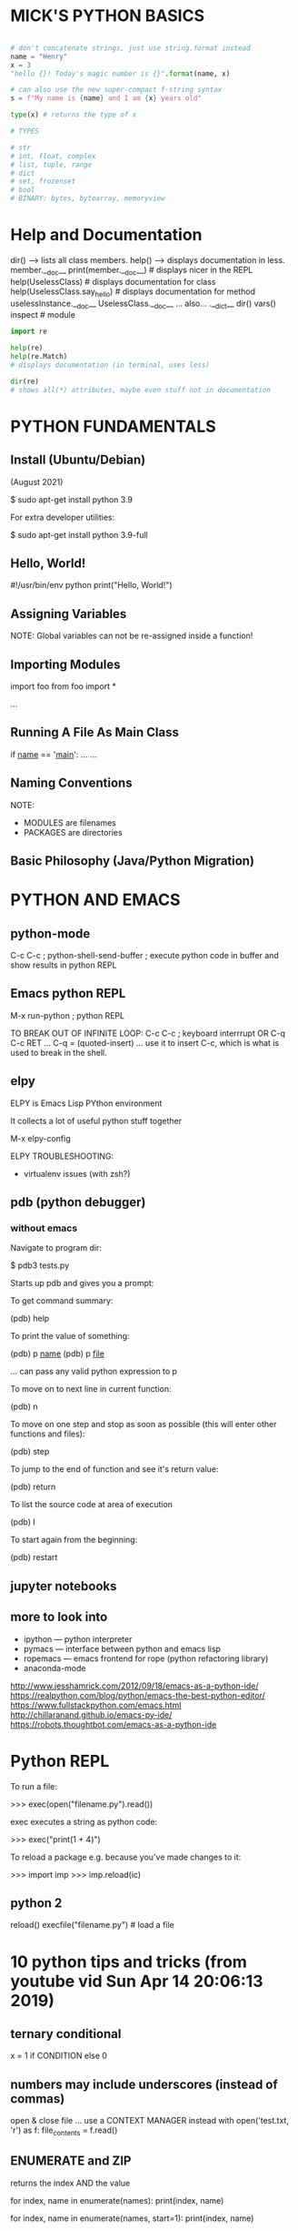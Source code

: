 * MICK'S PYTHON BASICS

#+BEGIN_SRC python

# don't concatenate strings, just use string.format instead
name = "Henry"
x = 3
"hello {}! Today's magic number is {}".format(name, x)

# can also use the new super-compact f-string syntax
s = f"My name is {name} and I am {x} years old"

type(x) # returns the type of x

# TYPES

# str
# int, float, complex
# list, tuple, range
# dict
# set, frozenset
# bool
# BINARY: bytes, bytearray, memoryview

#+END_SRC

* Help and Documentation
dir() --> lists all class members.
help() --> displays documentation in less.
member.__doc__
print(member.__doc__) # displays nicer in the REPL
help(UselessClass) # displays documentation for class
help(UselessClass.say_hello) # displays documentation for method
uselessInstance.__doc__
UselessClass.__doc__
... also...
.__dict__
dir()
vars()
inspect # module

#+BEGIN_SRC python
import re

help(re)
help(re.Match)
# displays documentation (in terminal, uses less)

dir(re)
# shows all(*) attributes, maybe even stuff not in documentation
#+END_SRC

* PYTHON FUNDAMENTALS
** Install (Ubuntu/Debian)
(August 2021)

 $ sudo apt-get install python 3.9

For extra developer utilities:

 $ sudo apt-get install python 3.9-full

** Hello, World!
#!/usr/bin/env python
print("Hello, World!")

** Assigning Variables
NOTE: Global variables can not be re-assigned inside a function!

** Importing Modules
import foo
from foo import *

# import a user defined module
...

** Running A File As Main Class
# Put this at the bottom of the file:
if __name__ == '__main__':
    ...
    ...
** Naming Conventions
NOTE:
- MODULES are filenames
- PACKAGES are directories

# MODULES: short all_lowercase - underscores_allowed
# PACKAGES: short all lowercase - underscores discouraged
# CLASSES: CapWords
# EXCEPTIONS: CapWordsWithTheSuffixError
# GLOBAL VARIABLES:
# FUNCTIONS: lower_case_with_words_separated_by_underscores
# FUNCTIONS & METHOD ARGUMENTS: 
# ... Always use self for the first argument to instance methods.
# ... Always use cls for the first argument to class methods.
# CONSTANTS:
# ... usually defined on a module level and written in all capital letters with underscores separating words. Examples include MAX_OVERFLOW and TOTAL.
# METHOD NAMES & INSTANCE VARIABLES: 

# SPECIAL FORMS:
# * _single_leading_underscore: weak "internal use" indicator. E.g. from M import * does not import objects whose name starts with an underscore.
# * single_trailing_underscore_: used by convention to avoid conflicts with Python keyword, e.g. class_='ClassName'.
# * __double_leading_underscore: when naming a class attribute, invokes name mangling (inside class FooBar, __boo becomes _FooBar__boo).
# * __double_leading_and_trailing_undersore__:  "magic" objects or attributes that live in user-controlled namespaces. E.g. __init__, __import__ or __file__. Never invent such names; only use them as documented.

** Basic Philosophy (Java/Python Migration)
# * Don't use getters and setters - use 'property' instead.
# * A static method in java does not translate to a python classmethod (more likely a module-level function).
# * Instead of a switch statement (or a bunch of if-then's) use a hash table.
# * Watch for unnecessary code duplication - remember that functions can be passed as objects - learn about closures!
# * Use lambda to make anonymous functions e.g. lambda x: x * 3 # anonymous function that multiplies a single argument by 3.
# * Duck Typing
# * tuples

# ACCESS MODIFIERS / PRIVATE MEMBERS?
# * Python has a 'consenting adults' philosophy regarding access modifiers...
# ... a single leading underscore is used to mark a class member as private (see SPECIAL FORMS above). Private members can be accessed quite easily, but the convention is to not touch them.

* PYTHON AND EMACS
** python-mode
C-c C-c ; python-shell-send-buffer ; execute python code in buffer and show results in python REPL

** Emacs python REPL
M-x run-python ; python REPL

TO BREAK OUT OF INFINITE LOOP:
C-c C-c ; keyboard interrrupt
OR
C-q C-c RET
... C-q = (quoted-insert) ... use it to insert C-c, which is what is used to break in the shell.

** elpy
ELPY is Emacs Lisp PYthon environment

It collects a lot of useful python stuff together

M-x elpy-config

ELPY TROUBLESHOOTING:
- virtualenv issues (with zsh?)

** pdb (python debugger)
*** without emacs
Navigate to program dir:

$ pdb3 tests.py

Starts up pdb and gives you a prompt:

To get command summary:

(pdb) help

To print the value of something:

(pdb) p __name__
(pdb) p __file__

... can pass any valid python expression to p

To move on to next line in current function:

(pdb) n

To move on one step and stop as soon as possible (this will enter other functions and files):

(pdb) step

To jump to the end of function and see it's return value:

(pdb) return

To list the source code at area of execution

(pdb) l

To start again from the beginning:

(pdb) restart

** jupyter notebooks
** more to look into

- ipython --- python interpreter
- pymacs --- interface between python and emacs lisp
- ropemacs --- emacs frontend for rope (python refactoring library)
- anaconda-mode

http://www.jesshamrick.com/2012/09/18/emacs-as-a-python-ide/
https://realpython.com/blog/python/emacs-the-best-python-editor/
https://www.fullstackpython.com/emacs.html
http://chillaranand.github.io/emacs-py-ide/
https://robots.thoughtbot.com/emacs-as-a-python-ide

* Python REPL

To run a file:

>>> exec(open("filename.py").read())

exec executes a string as python code:

>>> exec("print(1 + 4)")



To reload a package e.g. because you've made changes to it:

>>> import imp
>>> imp.reload(ic)

** python 2
reload()
execfile("filename.py") # load a file
* 10 python tips and tricks (from youtube vid Sun Apr 14 20:06:13 2019)
** ternary conditional
x = 1 if CONDITION else 0

** numbers may include underscores (instead of commas)

open & close file
... use a CONTEXT MANAGER instead
with open('test.txt, 'r') as f:
    file_contents = f.read()

** ENUMERATE and ZIP
returns the index AND the value

for index, name in enumerate(names):
    print(index, name)

for index, name in enumerate(names, start=1):
    print(index, name)

for name, hero in zip(names, superheroes):
    print(f'{name} is actually {hero}')
... NOTE: can zip any number of lists...
... ZIP will stop after the shortest list is finished
... SEE itertools library

** upacking tuples
... use underscore for variable which is not going to be used
a, _ = (1, 2)
print(a)

a, b, *c = (1, 2, 3, 4, 5, 6)
a, b, *_ = (1, 2, 3, 4, 5, 6)
a, b, *c, d = (1, 2, 3, 4, 5, 6)

** getting and setting attributes
setattr
getattr

** inputting secret info
from getpass import getpass
password = getpass()

** running python with -m option
searches sys.path for named module and run it as the main module

** builtin help functions for use in the repl:

>>> help(print)

>>> from 
>>> help(smtpd)

>>> from datetime import datetime
>>> dir(datetime)

>>> datetime.today

>>> datetime.today()

* PYTHON UTILITIES
* PIP (Package Manager)

Install pip:
: $ sudo apt-get install python3-pip

Update pip:
: $ pip3 install -U pip3

Install a package:
: $ pip3 install package-name

: $ pip3 search "query"

: $ pip3 show package-name

List all installed packages:
: $ pip3 list

: $ pip3 list --outdated

: $ pip3 install package-name --upgrade

: $ pip3 install package-name --upgrade --force-reinstall

: $ pip3 uninstall package-name

* Ipython/Jupyter
** About
Project Jupyter is an open source project was born out of the IPython Project in
2014 as it evolved to support interactive data science and scientific computing
across all programming languages

- A powerful interactive shell.
- A kernel for Jupyter.
- Support for interactive data visualization and use of GUI toolkits.
- Flexible, embeddable interpreters to load into your own projects.
- Easy to use, high performance tools for parallel computing.

** Getting Started
Jupyter is installed by default with Anaconda

More installation info here:
https://jupyter.org/install

Running Jupyter from shell:
- navigate to directory containing your notebook file (.ipynb extension)
- execute command: ~jupyter notebook~
- this will open a web browser window with the Jupyter interface showing your current working dir

IMPORTANT: remember to click "QUIT" when you've finished, otherwise the Jupyter
server will still be running!

** EIN - emacs mode for IPython
maybe investigate this

** Jupyter Notebook

The notebook has input and output cells labelled with square bracket notation e.g. In[1], Out[1]

The number in square brackets shows execution order

The kernel has an execution counter
- the first cell executed will show In[1], Out[1]
- the next cell executed after that will show In[2], Out[2]
- if you go back and execute the first cell again, it will show In[3], Out[3]

** Jupyter Notebook Features

Installing packages within a notebook:



Getting documentation within a notebook:

?

Get documentation for a class:
- ?pandas.core.frame.DataFrame <--- did't work for me!
- SHIFT-TAB brings up class documentation for item under cursor

* Anaconda
** Introduction

Anaconda is a distribution of the Python and R programming languages for
scientific computing, that aims to simplify package management and deployment.

** Installation

11/02/2022

downloaded the linux installer from official website

it's a .sh file which is 500mb!

got the hashsum with sha256sum and checked it against that published on the website

run the installer from commandline using:

installed in ~/anaconda3

** Uninstall Anaconda

10/05/2022

Anaconda website says, just remove the anaconda dir

: $ rm -rf ~/anaconda3

I also removed some config files I found in my homedir:

: $ rm -rf ~/.anaconda ~/.conda

** Anaconda Basics

Create an Anaconda environment named "emi", specifying python version 3.8:

: $ conda create --name emi python=3.8

Activate the emi environment:

: $ conda activate emi

To deactivate the environment:

: $ conda deactivate

INSTALLING PACKAGES:
- first, activate the environment
- WARNING! avoid installing packages in the base environment
- then install packages

: $ conda activate emi
: $ conda install tensorflow
This is how we were told to install at UAL - not sure why they want us to use conda-forge...
... the -y option means you don't have to type 'y' at a prompt half way through...
: $ conda install -c conda-forge -y pandas jupyter

Uninstall a package (acts on currently active environment):

: $ conda uninstall pandas

List installed packages in current environment:

: $ conda list

List all environments:

: $ conda info --envs

Delete/remove an environment (remove environment named "emi"):

: $ conda remove --name emi --all

Update packages:
- I think that this updates everything in the current environment...

: $ conda update --all

Deactivate the base environment:
- by default anaconda starts automatically with the shell - you will see "(base)" on the prompt
- to deactivate conda completely just do ~conda deactivate~ when in (base), this should completely shut down conda
- to restart conda, do ~conda activate~

If you want to stop conda from automatically activating the base environment, run this command:

: $ conda config --set auto_activate_base false

* PYTHON ENVIRONMENTS/VIRTUAL ENVIRONMENTS
** intro
https://realpython.com/python-virtual-environments-a-primer/

From python 3.6 onwards use the builtin venv module

Another way to deal with python environments is just to use anaconda and install
packages via conda. All packages will be installed locally, so there's no issue
with incompatible package versions etc.

** usage
Create a new virtual environment like this:

  $ python3 -m venv env

Creates a directory structure rooted in a new dir called env

Activate it like this:

  $ source env/bin/activate

Should now have a prompt prefixed with the name of the environment, like this:

  (env) $

To demonstrate the difference:

  (env) $ which python

  (env) $ echo $PATH

Should show the path to python executable in the virtual environment directory
structure instead of the system's python

Deactivate the virtual environment like this:

  (env) $ deactivate

** virtualenvwrapper

  $ pip install virtualenvwrapper

* DATA TYPES
** type comparison/testing
isinstance(1, int)   # test whether thing is instance of a particular type
type(2.0)            # <class 'float'> # get type of thing
type(2.0) == type(2) # False
** TYPE CONVERSION/TYPE CASTING
# converting sequence types
list(x)
tuple(x)
set(x)
# number conversion... pass number for conversion into one of these constructors...
int(x)
long(x)
float(x)
complex(x)

** None (python equivalent of null)
... None is an object (hence the CamelCase)

$ var = None
$ type(None)
... for comparison, use 'is' rather than '=='
$ if var is None: print("variable is None!")

** BOOLEAN
# literal | False | True
# number  | ZERO  | all other
# list    | []    | all other
# tuple   | ()    | all other
# set     | {}    | all other

** STRING : sequences of Unicode characters, e.g. an HTML document.
*** some string functions

len("bing")             # get length

"bing" + "flip"         # concatenate strings

"Charlie Brown".upper() # convert upper case
"Charlie Brown".lower() # convert lower case

"->".join(['blah', 'bing', 'bong']) => 'blah->bing->bong'

"have a bannana".find("ban") # => 7

*** regular expressions (regexp)
import re

matches = re.findall("[tTnN]", )

ALSO:

re.match(pattern, str) --- gets match-object for given string or None on failure
re.search(pattern, str) --- finds location of first match

*** STRING FORMATTING

... Use the new style formatting - it's more flexible and supports more features...

s = string
r = representation
d = number (integer)
f = number (float)

OLD STYLE:
'%s ding %s' % ('one', 'two')

NEW STYLE:
'{} ding {}'.format('one', 'two')

'{1} ding {0}'.format('one', 'two') # positional parameters possible in new style

'{:.2f}'.format(float) # format to two decimal places

*** StringIO
Can use it like StringBuffer in Java:

#+BEGIN_SRC python :classname example
from io import StringIO

sio = StringIO()
sio.write("bing")
sio.write("bong")
sio.write("flap")
sio.getvalue() # => "bingbongflap"
#+END_SRC

*** UNICODE STRINGS

These are all the same:
unicode('abcde')
u'abcde'
u"abcde"

Unicode characters:
unichr(40960) # return u'\ua000' (unicode string of 1 length representing that code point)
ord(u'\ua000') # return 40960 (returns the integer of a 1 character string)

Unicode strings have many of the same methods that 8-bit strings have, although not always...

** BYTE and BYTE ARRAY : e.g. a JPEG image file.
....

** NUMBER (can be integers, floats, fractions, or even complex numbers)

# maths
11 // 2  # 5 --> integer division, rounding DOWN to zero decimal places
-11 // 2 # -6
11 ** 2  # raise to power of 2
11 % 2   # modulus (remainder after integer division)
# assignment operators
x = 11
x += 1 # 12
x /= 3 # 4.0
# also: *=, -=, %= ...
import math
math.pi
math.sin(math.pi / 2) # 1.0
math.tan(math.pi / 4) # 0.99999999... (python doesn't have infinite precision - this should return 1.0)



# fractions
import fractions
f = fractions.Fraction
x = f(1, 3) # one third
x * 2       # Fraction(2, 3)
f(6, 4)     # automatically reduced to Fraction(3, 2)
f(0, 0)     # ERROR - zero denominator

** LIST (an ordered sequences of values)
# creating lists
l = list(['a', 'a', 'b', 'c', 'c']) # define a list
l = ['a', 'a', 'b', 'c', 'c']       # ... the same
# indexing lists
l[0]  # first item
l[-1] # last item (negative index counts back from end)
# slicing lists
[0,1,2,3,4,5,6,7][2:5] # returns [2,3,4]
[0,1,2,3,4,5,6,7][:5]  # returns [0,1,2,3,4]
[0,1,2,3,4,5,6,7][5:]  # returns [5,6,7]
[0,1,2,3,4,5,6,7][-3:] # returns [5,6,7]
[0,1,2,3,4,5,6,7][:-3] # returns [0,1,2,3,4]
# Strings can be indexed and sliced just like lists (SEE ALSO: split)
"dooberry.jpg"[-4:]    # returns ".jpg"

# some list methods
l.append(x)              # append a single item to end.
l.extend(another_list)   # append contents of another list to the end.
new_list = l + [1, 2, 3] # returns joined lists without affecting original
l.insert(i, x)           # i=0 inserts at beginning, i=len(list) is same as append.
l.remove(x)              # remove the item who's value is x - error if there's no such item.
l.index(x)               # index of first item who's value is x.
l.count(x)               # number of instances of x.
l.sort(cmp=None, key=None, reverse=None)
l.reverse()

# NOTE: pop() takes the LAST item of the list unlike most other languages which do the FIRST
l.pop()  # removes the last item on the list and returns it
l.pop(i) # removes and returns item at i

# search for values in list
l = ['a', 'b', 'new', 'mpilgrim', 'new']
l.count('new') # returns number of instances
l.index('new') # returns index of first instance
'a' in l # True
if x in l: print("x is in the list")
if x not in l: print("x is not in the list")
l.pop()  # 'new' --> removes last item from list and returns it
l.pop(1) # 'b'   --> pop item at index 1

#### for any sequence type...
len(l) # length of any sequence type
# del ---> removes items by index rather than value
del l[3]   # remove item at index 3
del l[3:6] # remove range from 3 to 6
del l[:]   # remove all items from list

*** LIST: FUNCTIONAL METHODS
filter(funcion, sequence)
map(function, sequence)
reduce(function, sequence)

*** LIST COMPREHENSIONS
#+BEGIN_SRC python 
squares1 = [x**2 for x in range(10)]
# ... is equivalent to...
squares2 = []
for x in range(10):
    squares2.append(x**2)
    
# can filter items using conditionals
nums1 = [x for x in range(100) if x % 21 ==0]
# nums1 = [0, 21, 42, 63, 84]

# another filter example
nums2 = [x * 2 for x in range(10) if x % 3 == 0]
# nums2 = [0, 6, 12, 18]
#+END_SRC

Comprehension on a list of filenames:
- gets the list of filenames in the directory 'images'
- excludes any which do not contain the string '.jpg'
- joins the directory name to make a proper file path
#+BEGIN_SRC python
  files = [os.path.join('images', file_i)
           for file_i in os.listdir('images')
           if '.jpg' in file_i]
#+END_SRC

** TUPLE (an ordered sequence of immutable values)
# ... faster than list
# ... safer than list, coz it's immutable
tup1 = ('physics', 'chemistry', 1997, 2000)
tup2 = (1, 2, 3, 4, 5 )
tup3 = "a", "b", "c", "d"
empty_tuple = ()
# To write a tuple containing a single value you have to include a comma, even though there is only one value:
tup4 = (50,)

tup1[0] # value at index 0



### for functions returning a tuple, we can automatically unpack them like so...
(x, y) = thing.get_position()
print x
print y

** SET (an unordered set of unique values (can contain no duplicates))
s1 = {'a', 'b', 'b', 'b', 'c'}           # set literal
s2 = set(['a', 'a', 'a', 'b', 'b', 'c']) # set constructor can take list arg
s2.add('z') # add a single value
s2.update({1, 2, 3, 'x', 'y', 'z'}) # add multiple values
s2.remove(3)    # discard specified value - KeyError exception if value not in set
s2.discard('a') # discard specified value - no exception if value not in set
s2.pop() # remove one value and return it
s2.union(s1)        # return new set containing the union
s2.intersection(s1) # return new set containing the intersection
s2.difference(s1)   # return new set containing items in s2 but NOT s1
s2.symmetric_difference(s1) # return new set containing all items in exactly one of the sets
s2.issubset(s1)
s2.issuperset(s1)
s2.clear() # removes ALL values

** DICTIONARY (an unordered collection of key-value pairs)
# ... in other languages maybe called associative array, hashmap etc...
dict = {} # make an empty dictionary
ages = {'jack' : 32, 'jill' : 37} # dictionary literal (key:value pairs)
ages['jack']       # return value for 'jack'
ages['jack'] = 33  # assign new value to exiting key
ages['bobby'] = 56 # add new key:value pair
del ages['jill']   # remove jill
ages.keys() # return all keys
ages.values() # return all values
ages.items() # returns a list of tuples i.e. [(jack, 32), (jill, 37)]

#### DICTIONARY COMPREHENSIONS
d = {n: n**2 for n in range(5)} # {0: 0, 1: 1, 2: 4, 3: 9, 4: 16}
d = {n: True for n in range(5)} # {0: True, 1: True, 2: True, 3: True, 4: True}

* PROGRAMMING STYLE
** PROPERTIES (USE THIS INSTEAD OF GETTERS AND SETTERS)

# EXAMPLE 1: access 'name' attribute directly...
class Thing:
      def __init__(self):
      	  self.name = "Dong"

x = Thing()
x.name = "bob"



# EXAMPLE 2: use 'property' to add getter/setter behaviour, but it happens behind the scenes, so client code looks exactly the same as when we were accessing the attribute directly...
class Thing2:
    def __init__(self):
        self._name = "Dong"

    def set_name(self, name):
        self._name = name.capitalize()

    def get_name(self): return self._name

    name = property(get_name, set_name)

x = Thing()
x.name = "bob"
x.name # returns "Bob"



# READ-ONLY PROPERTY - must extend 'object' to do this...
class Thing3(object):
    def __init__(self, name):
        self._name = name

    def set_name(self, name):
        self._name = name.capitalize

    @property
    def name(self): return self._name

    name = property(get_name, set_name)

x = Thing("bob")
x.name # returns "bob"

** ITERATING LISTS
for item in list_name:
    print item

# enumerate returns index AND value
for i, v in enumerate(['bill', 'ben', 'jack', 'jill']):
    print i, v

# reverse direction iterator
for i in reversed(range(0,10)):
    print i

# alphabetical sorted
basket = ['apple', 'orange', 'apple', 'pear', 'orange', 'banana']
for f in sorted(set(basket)):
    print f

** LOOPS
for n in range(7): print n
for n in range(5, 10): print n

while True: print "I am rad!"

** TERNARY CONDITIONAL OPERATOR
value = A if <CONDITION> else B

** DOCSTRINGS

A docstring is a string literal that occurs as the first statement in a module,
function, class, or method definition. Such a docstring becomes the __doc__
special attribute of that object.

GUIDELINES AND BEST PRACTICE
- Always use triple quotes for consistency.
- Single line for really simple cases.
- If a class method is overriding the superclass method, it should be specified.
- Python is case-sensitive. So keep the function argument names exactly same as in the function definition.

MODULE DOCSTRING
- If a string appears as the first statement of a file then it is the module doctring.
- Should list all the classes, functions, exceptions, and dependencies on other modules.

CLASS DOCTRING
- Should list all the methods and attributes. If it’s inheriting from a super class, the details should be provided.

FUNCTION DOCSTRING
- Specify the behavior, input arguments, return types, and exceptions. If there are specific restrictions when the function can be called, it should be specified in the function docstring.

MULTI-LINE DOCSTRING
- summary line
- then a blank line
- description of args
- closing quotes on a line of their own

EXAMPLE:
#+BEGIN_SRC python :classname example
"""Summary line: this function does so and so.

Arguments:
num -- a number
str -- a string

Keyword arguments:
plod -- the plod-factor (default 1.0)
"""
#+END_SRC

* FUNCTION DEFININTION

def function_name(arg1, arg2, arg3):
    """This is the docstring."""
    return 42

def hiya(name='nobody'): # optional named argument with default value assigned
   print("Hello, ", name)
   # NOTE: All functions return a value. If there is no return statement, null is returned.

** VARARGS and KWARGS 

#### VARIABLE LENGTH POSITIONAL ARGS - splat operator *

def p(*vargs):
    for a in vargs: print(a)


#### VARIABLE LENGTH KEYWORD ARGS - double splat operator **

def greet_me(**kwargs):
    if kwargs is not None:
        for key, value in kwargs.iteritems():
            print "%s == %s" %(key,value)


#### USING *vargs AND **kwargs TO CALL A FUNCTION

# first with *args
>>> args = ("two", 3,5) # store args in a tuple
>>> test_args_kwargs(*args)
arg1: two
arg2: 3
arg3: 5

# now with **kwargs:
>>> kwargs = {"arg3": 3, "arg2": "two","arg1":5}
>>> test_args_kwargs(**kwargs)
arg1: 5
arg2: two
arg3: 3

* OBJECTS/CLASSES
** FUNDAMENTALS

NOTE: new style classes are those that inherit from 'object'
... 'object' has a few useful features, such as 'super()', like in java...



# SIMPLEST POSSIBLE CLASS:
class Nothing:
    pass

# SIMPLE CLASS DEFINITION:
class UselessClass:
    """Docstring - this is accessible in the REPL via the magic variable __doc__."""

    i = 432.7 # a class variable
    _x = 32   # a private class variable

    # constructor
    def __init__(self, num):
        self.num = num # an instance variable

    # a simple method
    def say_hello(self): # in member functions: first arg is always self.
        """Method docstring..."""
        print("useless hello message")

    # a private method
    def _say_hello(self):
        print("hello to myself!")

# CLASS INSTANTIATION:
uselessInstance = UselessClass()
uselessInstance.__class__
help(UselessClass) # displays documentation for class
help(UselessClass.say_hello) # displays documentation for method
uselessInstance.__doc__
UselessClass.__doc__



# CONSTRUCTORS:
class PointlessClass:
    """A class which inits some pointless variables in the constructor."""
    def __init__(self, p, q):
        self.p = p
        self.q = q
    def print_status(self):
        print("p = " + self.p + ", q = " + self.q)

** INHERITANCE:

class ClassName(ParentClassName):

# ... or...

class ClassName(module_name.ParentClassName):

# example:
class TotallyUseless(UselessClass):
    # overrides a method in the base class
    def say_hello(self):
        print("hello from a totally useless derived class")
	UselessClass.say_hello(self) # explicitly calling the overridden base class method



#### INHERITANCE AND CONSTRUCTORS:
# NOTE: 'super' doesn't work unless base class extends 'object'... also multiple inheritance can be a problem...

class Dink(object):
    def __init__(self, message):
        self.message = message

class DinkDink(Dink):
    def __init__(self, message, num):
        super(DinkDink, self).__init__(message)
        self.num = num




#### CLASS METHODS:
class Bingle:
    @classmethod
    def cm(cls):
        print "a class method!"

Bingle.cm() # no object instance required

** STATIC METHODS
# ... for methods which belong to a class, but don't require a reference to the class or an instance...
class Bingle:
    @staticmethod
    def sm(msg):
    	print "this is a static method --> message: ", msg

** ABSTRACT METHODS/ABSTRACT CLASSES:

# FIRST WAY:
class BaseClass(object):
    def do_thing(self):
        raise NotImplementedError("Child classes must implement this method!")

class ChildClass(BaseClass):
    def do_thing(self):
        print "The thing is implemented!"


# SECOND WAY: using ABC (Abstract Base Class)
import abc

class BaseClass(object):
    __metaclass__ = abc.ABCMeta

    @abc.abstractmethod
    def do_thing(self):

** USEFUL BUILT IN FUNCTIONS:
x = TotallyUseless()
isinstance(x, TotallyUseless)
issubclass(TotallyUseless, UselessClass)

* ITERATORS

# Behind the scenes, the for statement calls iter() on the container object. The function returns an iterator object that defines the method next() which accesses elements in the container one at a time. When there are no more elements, next() raises a StopIteration exception which tells the for loop to terminate. This example shows how it all works:

>>> s = 'abc'
>>> it = iter(s)
>>> it
<iterator object at 0x00A1DB50>
>>> it.next()
'a'
>>> it.next()
'b'
>>> it.next()
'c'
>>> it.next()
Traceback (most recent call last):
  File "<stdin>", line 1, in ?
    it.next()
StopIteration

# seen the mechanics behind the iterator protocol, it is easy to add iterator behavior to your classes. Define an __iter__() method which returns an object with a next() method. If the class defines next(), then __iter__() can just return self:

class Reverse:
    """Iterator for looping over a sequence backwards."""
    def __init__(self, data):
        self.data = data
        self.index = len(data)
    def __iter__(self):
        return self
    def next(self):
        if self.index == 0:
            raise StopIteration
        self.index = self.index - 1
        return self.data[self.index]

** #### GENERATORS
# Generators are a simple and powerful tool for creating iterators. They are written like regular functions but use the 'yield' statement whenever they want to return data. Each time next() is called on it, the generator resumes where it left-off (it remembers all the data values and which statement was last executed). An example shows that generators can be trivially easy to create:

>>> def reverse(data):
>>>    for index in range(len(data)-1, -1, -1):
>>>        yield data[index]

... Anything that can be done with generators can also be done with class-based iterators. What makes generators so compact is that the __iter__() and next() methods are created automatically.
... Local variables and execution state are automatically saved between calls. Makes the function easier to write and much more clear than an approach using instance variables like self.index and self.data.
... When generators terminate, they automatically raise StopIteration

* MISC
** random numbers

Two ways of doing the same thing...

NOTE: the randint method gives a number between min and max INCLUSIVE.

#+BEGIN_SRC python :classname example
import random
rand = Random()
num = rand.randint(10, 20)
#+END_SRC

#+BEGIN_SRC python :classname example
from random import randint
num = randint(10, 20)
#+END_SRC

** TIME MODULE
import time

time.time()     # time in seconds
time.ctime()    # time as string
time.strftime(%Y_%m_%d) # as string (according to format code)
# time.strptime() # as tuple (according to format code)

*** time format codes
%a 	Weekday as locale’s abbreviated name. 	Mon
%A 	Weekday as locale’s full name. 	Monday
%w 	Weekday as a decimal number, where 0 is Sunday and 6 is Saturday. 	1
%d 	Day of the month as a zero-padded decimal number. 	30
%-d 	Day of the month as a decimal number. (Platform specific) 	30
%b 	Month as locale’s abbreviated name. 	Sep
%B 	Month as locale’s full name. 	September
%m 	Month as a zero-padded decimal number. 	09
%-m 	Month as a decimal number. (Platform specific) 	9
%y 	Year without century as a zero-padded decimal number. 	13
%Y 	Year with century as a decimal number. 	2013
%H 	Hour (24-hour clock) as a zero-padded decimal number. 	07
%-H 	Hour (24-hour clock) as a decimal number. (Platform specific) 	7
%I 	Hour (12-hour clock) as a zero-padded decimal number. 	07
%-I 	Hour (12-hour clock) as a decimal number. (Platform specific) 	7
%p 	Locale’s equivalent of either AM or PM. 	AM
%M 	Minute as a zero-padded decimal number. 	06
%-M 	Minute as a decimal number. (Platform specific) 	6
%S 	Second as a zero-padded decimal number. 	05
%-S 	Second as a decimal number. (Platform specific) 	5
%f 	Microsecond as a decimal number, zero-padded on the left. 	000000
%z 	UTC offset in the form +HHMM or -HHMM (empty string if the the object is naive). 	
%Z 	Time zone name (empty string if the object is naive). 	
%j 	Day of the year as a zero-padded decimal number. 	273
%-j 	Day of the year as a decimal number. (Platform specific) 	273
%U 	Week number of the year (Sunday as the first day of the week) as a zero padded decimal number. All days in a new year preceding the first Sunday are considered to be in week 0. 	39
%W 	Week number of the year (Monday as the first day of the week) as a decimal number. All days in a new year preceding the first Monday are considered to be in week 0. 	39
%c 	Locale’s appropriate date and time representation. 	Mon Sep 30 07:06:05 2013
%x 	Locale’s appropriate date representation. 	09/30/13
%X 	Locale’s appropriate time representation. 	07:06:05
%% 	A literal '%' character.

** ENUMS
... since version 3.4

from enum import Enum
class Colour(Enum):
    red, green, blue, yellow = range(1, 5)

print(Color.red)       # nice and human-readable
print(repr(Color.red)) # nice and human-readable
print(Color.red.name)  # 'red'

type(Color.red)        # <enum 'Color'>
isinstance(Color.green, Color) # True

for c in Color: print(c) # iteration (in definition order)

... Enumeration members are hashable, so they can be used in dictionaries and sets (SEE DOCUMENTATION)


... enum members CAN have the same values - to ensure unique values use the unique decorator:
@enum.unique

*** an old workaround

class Materials:
    Shaded, Shiny, Transparent, Matte = range(1, 5)

>>> print Materials.Matte
4

* PRINT AND FORMAT
** FORMAT see ... string formatting

new way:

"My string".format(...)

** PPRINT (pretty print)
from pprint import pprint
pprint(__builtins__.__dict) # indents lists nicely on multiple lines

* COMMAND LINE ARGUMENTS
** BASICS

#+BEGIN_SRC python :classname example
import sys

number_of_arguments = len(sys.argv)
argument_list = sys.argv

#+END_SRC

** GETOPT

import getopt

getopt.getopt(args, options, [long_options])
- args         -- LIST of arguments to be parsed
- options      -- STRING of option letters to be recognized, options which require an argument should be followed by a colon :
- long_options -- (optional) 

:EXAMPLE_SCRIPT:
#+BEGIN_SRC python :classname example
#!/usr/bin/python

import sys, getopt

def main(argv):
   inputfile = ''
   outputfile = ''
   try:
      opts, args = getopt.getopt(argv,"hi:o:",["ifile=","ofile="])
   except getopt.GetoptError:
      print 'test.py -i <inputfile> -o <outputfile>'
      sys.exit(2)
   for opt, arg in opts:
      if opt == '-h':
         print 'test.py -i <inputfile> -o <outputfile>'
         sys.exit()
      elif opt in ("-i", "--ifile"):
         inputfile = arg
      elif opt in ("-o", "--ofile"):
         outputfile = arg
   print 'Input file is "', inputfile
   print 'Output file is "', outputfile

if __name__ == "__main__":
   main(sys.argv[1:])

#+END_SRC
:END:

** ARGPARSE

The argparse module makes it easy to write user-friendly command-line
interfaces. The program defines what arguments it requires, and argparse will
figure out how to parse those out of sys.argv. The argparse module also
automatically generates help and usage messages and issues errors when users
give the program invalid arguments.

* EXCEPTION HANDLING
** basic example
try:
    ...
except NameError as err:
    print("handling error:", err)
finally:
    print("Goodbye")

** catch-all exception
try:
  ...
except Exception as e:
  print(f"caught exception: {e}")

** USER-DEFINED EXCEPTIONS

class Error(Exception):
    """Base class for exceptions in this module."""
    pass

class InputError(Error):
    """Exception raised for errors in the input.

    Attributes:
        expression -- input expression in which the error occurred
        message -- explanation of the error
    """

    def __init__(self, expression, message):
        self.expression = expression
        self.message = message

class TransitionError(Error):
    """Raised when an operation attempts a state transition that's not
    allowed.

    Attributes:
        previous -- state at beginning of transition
        next -- attempted new state
        message -- explanation of why the specific transition is not allowed
    """

    def __init__(self, previous, next, message):
        self.previous = previous
        self.next = next
        self.message = message

* EXTERNAL PROCESSES/SHELL COMMANDS ETC

... used to use os.system...
... since version 2.4, subprocess module is recommended instead...

* FILE OPERATIONS

import os

os.path.exists(path) # True if file or dir exists
os.path.isfile(path) # True, only for files (not dir)
os.path.expanduser("~/Documents") # expands '~' to home dir

# system independent way to build path
os.path.join("bing" "flip" "diddle")

# get current working dir
os.getcwd()

# change directory
os.chdir("..")

# also
os.listdir()
* FILE IO (READ AND WRITE FILES)
read a file

with open('filename.txt', 'r') as f:
    ...

* THREADS

MODULES:
- threading # since Python 2.4
- thread
... use threading module over thread, unless good reason...
... threading constructs higher level interface on top of the thread module...
... threading emulates the java threading model.

SEE ALSO:
- mutex
- Queue
- dummy_threading
- multiprocessing

FEATURES & ADVANTAGES OF THREADS:
- Run multiple tasks concurrently.
- Multiple threads within a process share the same data space with the main thread and can therefore share information or communicate with each other more easily than if they were separate processes.
- Threads sometimes called light-weight processes and they do not require much memory overhead; they are cheaper than processes.
- A thread has a beginning, an execution sequence, and a conclusion. It has an instruction pointer that keeps track of where within its context it is currently running.
- It can be pre-empted (interrupted).
- It can temporarily be put on hold (also known as sleeping) while other threads are running - this is called yielding.

THREAD METHODS & OBJECTS:
- threading.Thread
- threading.Event
- threading.Lock

** threading module

:THREADING-EXAMPLE: 
** use threading
#+BEGIN_SRC python :classname example
#!/usr/bin/python

import threading
import time

exitFlag = 0

class myThread (threading.Thread):
    def __init__(self, threadID, name, counter):
        threading.Thread.__init__(self)
        self.threadID = threadID
        self.name = name
        self.counter = counter
    def run(self):
        print "Starting " + self.name
        print_time(self.name, self.counter, 5)
        print "Exiting " + self.name

def print_time(threadName, delay, counter):
    while counter:
        if exitFlag:
            threadName.exit()
        time.sleep(delay)
        print "%s: %s" % (threadName, time.ctime(time.time()))
        counter -= 1

# Create new threads
thread1 = myThread(1, "Thread-1", 1)
thread2 = myThread(2, "Thread-2", 2)

# Start new Threads
thread1.start()
thread2.start()

print("Exiting Main Thread")
#+END_SRC
* USER INPUT

# get a line of user input as a string
valA = raw_input("type something: ")

# user input interpreted...
valB = input("variable, object, expression etc: ")
# Documentation says: Equivalent to eval(raw_input(prompt)).
* GUI using Tkinter
** intro
- python interface to the Tk GUI toolkit
- it's the standard GUI for python
- included in basic distribution
- very easy to get started
** troubleshooting
*** couldn't find Tkinter module
NOTE: module name changed from Tkinter to tkinter under python 3

If changing module name to lowercase doesn't fix it then try:
  $ sudo apt-get install python3-tk
** Tkinter examples
*** Tkinter Hello, World
#+BEGIN_SRC python :classname example
#!/usr/bin/python3

import tkinter

# Construct GUI application:
# This just makes an empty window
top = tkinter.Tk()

# Enter the main event loop to take action against each event triggered by the user
top.mainloop()
#+END_SRC
*** Canvas with size and background color
#+BEGIN_SRC python :classname example
#!/usr/bin/python3

import tkinter as tk

top = tk.Tk()
canv = tk.Canvas(top, width=500, height=200, bg="blue")

canv.pack()
top.mainloop()
#+END_SRC
** widget types
*** Button
*** Canvas
The Canvas widget is used to draw shapes, such as lines, ovals, polygons and
rectangles, in your application.

EXAMPLE: make a window with a canvas and draw a few shapes...

#+BEGIN_SRC python :classname example
import tkinter as tk

root = tk.Tk()
canv = tk.Canvas(root, bg='blue', width=600, height=800)
canv.pack()

# draw some things on the canvas
poly = canv.create_polygon([50, 50, 100, 60, 110, 70, 75, 65], fill='red')
info = canvas.create_text(10, 20, anchor=tk.W, text="score: 0", fill="white")

# change some things
canv.coords(poly, [50, 50, 90, 60, 120, 80, 70, 60]) # change co-ordinates
canv.itemconfig(poly, fill='blue')
canv.itemconfig(info, text='score: 1')

# delete from the canvas
canv.delete(poly)

# delete everything from canvas
canv.delete(tk.ALL)

# run the loop
root.mainloop()
#+END_SRC
*** Checkbutton
*** Entry
The Entry widget is used to display a single-line text field for accepting values from a user.
*** Frame
The Frame widget is used as a container widget to organize other widgets.
*** Label
The Label widget is used to provide a single-line caption for other widgets. It can also contain images.
*** Listbox
The Listbox widget is used to provide a list of options to a user.
*** Menubutton
The Menubutton widget is used to display menus in your application.
*** Menu
The Menu widget is used to provide various commands to a user. These commands are contained inside Menubutton.
*** Message
The Message widget is used to display multiline text fields for accepting values from a user.
*** Radiobutton
The Radiobutton widget is used to display a number of options as radio buttons. The user can select only one option at a time.
*** Scale
The Scale widget is used to provide a slider widget.
*** Scrollbar
The Scrollbar widget is used to add scrolling capability to various widgets, such as list boxes.
*** Text
The Text widget is used to display text in multiple lines.
*** Toplevel
The Toplevel widget is used to provide a separate window container.
*** Spinbox
The Spinbox widget is a variant of the standard Tkinter Entry widget, which can be used to select from a fixed number of values.
*** PanedWindow
A PanedWindow is a container widget that may contain any number of panes, arranged horizontally or vertically.
*** LabelFrame
A labelframe is a simple container widget. Its primary purpose is to act as a spacer or container for complex window layouts.
*** tkMessageBox
This module is used to display message boxes in your applications.
** widget common attributes
** geometry management
- pack
- grid
- place
* UNIT TESTING
** troubleshooting
- tests MUST begin with the word 'test' e.g. test_upper or test_lower
** example
#+BEGIN_SRC python :classname example
import unittest

class TestStringMethods(unittest.TestCase):

    def test_upper(self):
        self.assertEqual('foo'.upper(), 'FOO')

    def test_isupper(self):
        self.assertTrue('FOO'.isupper())
        self.assertFalse('Foo'.isupper())

    def test_split(self):
        s = 'hello world'
        self.assertEqual(s.split(), ['hello', 'world'])
        # check that s.split fails when the separator is not a string
        with self.assertRaises(TypeError):
            s.split(2)

if __name__ == '__main__':
    unittest.main()
#+END_SRC
** running the tests
*** command line
If the test file has a main method (as above) then just run the file:

$ python tests.py


At the repl:

>>> unittest.main()
* WRITING A PACKAGE
** __init__.py
This can be an empty file, or you can put imports in here.
** setup.py
Create a file called setup.py in your package root dir:

#+BEGIN_SRC python :classname example
from setuptools import setup, find_packages
 
setup(name='pathology',
      version='0.1',
      url='https://github.com/the-gigi/pathology',
      license='MIT',
      author='Gigi Sayfan',
      author_email='the.gigi@gmail.com',
      description='Add static script_dir() method to Path',
      packages=find_packages(exclude=['tests']),
      long_description=open('README.md').read(),
      zip_safe=False)
#+END_SRC

* LAMBDA (anonymous functions)
a = lambda: print("hello")
b = lambda x, y: x + y

# running them
a()
b(1, 3)

* PYGAME ZERO
** Install via pip
 $ sudo pip install pgzero

** Run a program
 $ pgzero path/to/file.py

** General
- save images in dir called 'images'
* TURTLE
Python has a builtin turtle graphics module!

forward() | fd()
backward() | bk() | back()
right() | rt()
left() | lt()

pendown() | pd() | down()
penup() | pu() | up()

#+BEGIN_SRC python
from turtle import *

# get turtle status
print("Position: x={}, y={}".format(xcor(), ycor()))
print("Angle: {}".format(heading()))

shape("arrow")
shape("classic") # another kind of arrow
shape("turtle")
#+END_SRC

* read and manipulate EXIF data
Install exif module via pip:
: pip3 install exif

EXIF (Exchangeable Image File Format) is image metadata e.g. the settings that
were applied on your digital camera when you took the photo, or maybe added by
other software used to create the image.

#+BEGIN_SRC python
  import exif

  # img = open("turtle.png", "rb")
  # eximg = exif.Image(img)
  # ValueError: 7133 is not a valid TiffByteOrder


  # os.listdir()
  # ['IMG_20220218_110318534.jpg', 'forzen02.png', 'forzen02.xcf']
  img = open('IMG_20220218_110318534.jpg', "rb")
  # <_io.BufferedReader name='IMG_20220218_110318534.jpg'>
  eximg = exif.Image(img)
  # <exif._image.Image object at 0x7f501d938a30>

  eximg.has_exif # => True

  # gets names of all EXIF tags present as a list of strings
  eximg.list_all()

  # access EXIF metadata tags using Python attribute notation:
  # (read, write, delete or create new exif fields)
  eximg.datetime # => '2022:02:18 11:03:18'
  eximg.make # => 'Motorola'
  eximg.make = 'Bananna Man'
  del eximg.make
  # add a new exif fields
  eximg.favourite_colour = "pale teal"

  # can also get tags by name in string form
  eximg.get('datetime')
  # that means we can iterate through all tags like this
  for tagname in eximg.list_all():
      print("{}: {}".format(tagname, eximg.get(tagname)))

  # erase all tags
  eximg.delete_all()

  # writing/saving image with modified EXIF data

  # Write the image with modified EXIF metadata to an image file using open() in
  # binary write (i.e. 'wb') mode:
  with open('modified_image.jpg', 'wb') as new_image_file:
      new_image_file.write(eximg.get_file())
#+END_SRC

* PIL/PILLOW (working with images)
PIL (Python Imaging Library)
Pillow is the friendly PIL fork
* NUMPY
* PYTHON ML: PANDAS
* PYTHON ML: TENSORFLOW
* PYTHON ML: KERAS
